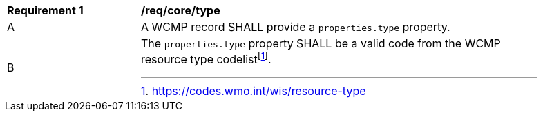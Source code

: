 [[req_core_type]]
[width="90%",cols="2,6a"]
|===
^|*Requirement {counter:req-id}* |*/req/core/type*
^|A |A WCMP record SHALL provide a `+properties.type+` property.
^|B |The `+properties.type+` property SHALL be a valid code from the WCMP resource type codelistfootnote:[https://codes.wmo.int/wis/resource-type].
|===
